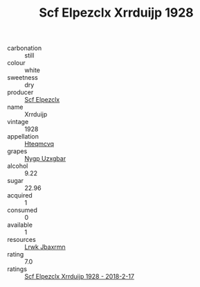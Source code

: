 :PROPERTIES:
:ID:                     8f671c45-ae6a-4cb6-bccc-f004f3c65148
:END:
#+TITLE: Scf Elpezclx Xrrduijp 1928

- carbonation :: still
- colour :: white
- sweetness :: dry
- producer :: [[id:85267b00-1235-4e32-9418-d53c08f6b426][Scf Elpezclx]]
- name :: Xrrduijp
- vintage :: 1928
- appellation :: [[id:a8de29ee-8ff1-4aea-9510-623357b0e4e5][Hteqmcvq]]
- grapes :: [[id:f4d7cb0e-1b29-4595-8933-a066c2d38566][Nygp Uzxgbar]]
- alcohol :: 9.22
- sugar :: 22.96
- acquired :: 1
- consumed :: 0
- available :: 1
- resources :: [[id:a9621b95-966c-4319-8256-6168df5411b3][Lrwk Jbaxrmn]]
- rating :: 7.0
- ratings :: [[id:0e8a70d9-57b2-47f3-bbba-bfe509d4743a][Scf Elpezclx Xrrduijp 1928 - 2018-2-17]]


